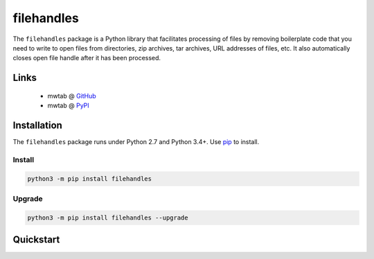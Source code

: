 filehandles
===========

.. image:: https://api.travis-ci.org/MoseleyBioinformaticsLab/nmrstarlib.svg?branch=master
   :target: https://travis-ci.org/MoseleyBioinformaticsLab/filehandles
   :alt: Travis CI status

.. image:: https://codecov.io/gh/MoseleyBioinformaticsLab/nmrstarlib/branch/master/graphs/badge.svg?branch=master
   :target: https://codecov.io/gh/MoseleyBioinformaticsLab/filehandles
   :alt: Code coverage information


The ``filehandles`` package is a Python library that facilitates processing of
files by removing boilerplate code that you need to write to open files from
directories, zip archives, tar archives, URL addresses of files, etc. It also
automatically closes open file handle after it has been processed.

Links
~~~~~

   * mwtab @ GitHub_
   * mwtab @ PyPI_


Installation
~~~~~~~~~~~~

The ``filehandles`` package runs under Python 2.7 and Python 3.4+. Use pip_ to install.


Install
-------

.. code:: bash

   python3 -m pip install filehandles


Upgrade
-------

.. code:: bash

   python3 -m pip install filehandles --upgrade

Quickstart
~~~~~~~~~~




.. _GitHub: https://github.com/MoseleyBioinformaticsLab/filehandles
.. _PyPI: https://pypi.org/project/filehandles
.. _pip: https://pip.pypa.io
.. _BSD: https://choosealicense.com/licenses/bsd-3-clause-clear/